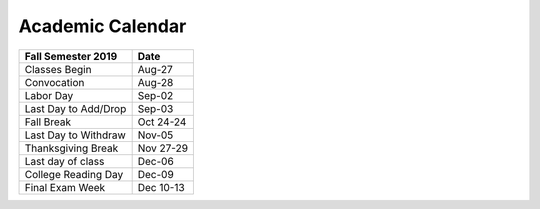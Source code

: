 Academic Calendar
^^^^^^^^^^^^^^^^^

============================  =========
Fall Semester 2019            Date
============================  =========
Classes Begin                    Aug-27
Convocation                      Aug-28
Labor Day                        Sep-02
Last Day to Add/Drop             Sep-03
Fall Break                    Oct 24-24
Last Day to Withdraw             Nov-05
Thanksgiving Break            Nov 27-29
Last day of class                Dec-06
College Reading Day              Dec-09
Final Exam Week               Dec 10-13
============================  =========

